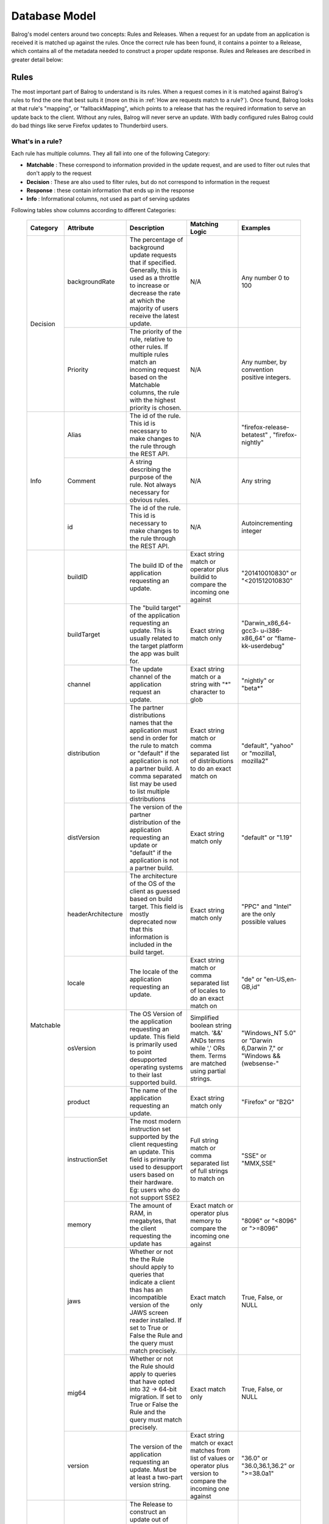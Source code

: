 ==============
Database Model
==============


Balrog's model centers around two concepts: Rules and Releases.
When a request for an update from an application is received it is matched up against the rules.
Once the correct rule has been found, it contains a pointer to a Release, which contains all of the metadata needed to construct a proper update response.
Rules and Releases are described in greater detail below:


.. _rulestable:

-----
Rules
-----

The most important part of Balrog to understand is its rules.
When a request comes in it is matched against Balrog's rules to find the one that best suits it (more on this in :ref:`How are requests match to a rule?`).
Once found, Balrog looks at that rule's "mapping", or "fallbackMapping", which points to a release that has the required information to serve an update back to the client.
Without any rules, Balrog will never serve an update.
With badly configured rules Balrog could do bad things like serve Firefox updates to Thunderbird users.


*****************
What's in a rule?
*****************

Each rule has multiple columns. They all fall into one of the following Category:

-   **Matchable** : These correspond to information provided in the update request, and are used to filter out rules that don't apply to the request
-   **Decision** : These are also used to filter rules, but do not correspond to information in the request
-   **Response** : these contain information that ends up in the response
-   **Info** : Informational columns, not used as part of serving updates


Following tables show columns according to different Categories:

  +------------------------+--------------------+--------------------------------------------------+---------------------------------+----------------------------+
  | Category               | Attribute          | Description                                      | Matching Logic                  | Examples                   |
  +========================+====================+==================================================+=================================+============================+
  | Decision               | backgroundRate     | The percentage of background update requests that| N/A                             | Any number 0 to            |
  |                        |                    | if specified. Generally, this is used as a       |                                 | 100                        |
  |                        |                    | throttle to increase or decrease the rate at     |                                 |                            |
  |                        |                    | which the majority of users receive the latest   |                                 |                            |
  |                        |                    | update.                                          |                                 |                            |
  |                        +--------------------+--------------------------------------------------+---------------------------------+----------------------------+
  |                        | Priority           | The priority of the rule, relative to other      | N/A                             | Any number, by             |
  |                        |                    | rules. If multiple rules match an incoming       |                                 | convention                 |
  |                        |                    | request based on the Matchable columns, the rule |                                 | positive                   |
  |                        |                    | with the highest priority is chosen.             |                                 | integers.                  |
  +------------------------+--------------------+--------------------------------------------------+---------------------------------+----------------------------+
  | Info                   | Alias              | The id of the rule. This id is necessary to      | N/A                             | "firefox-release-betatest" |
  |                        |                    | make changes to the rule through the REST API.   |                                 | , "firefox-nightly"        |
  |                        +--------------------+--------------------------------------------------+---------------------------------+----------------------------+
  |                        | Comment            | A string describing the purpose of the           | N/A                             | Any string                 |
  |                        |                    | rule. Not always necessary for obvious rules.    |                                 |                            |
  |                        +--------------------+--------------------------------------------------+---------------------------------+----------------------------+
  |                        | id                 | The id of the rule. This id is necessary to      | N/A                             | Autoincrementing           |
  |                        |                    | make changes to the rule through the REST API.   |                                 | integer                    |
  +------------------------+--------------------+--------------------------------------------------+---------------------------------+----------------------------+
  | Matchable              | buildID            | The build ID of the application requesting an    | Exact string match or           | "201410010830"             |
  |                        |                    | update.                                          | operator plus buildid to        | or                         |
  |                        |                    |                                                  | compare the incoming one against| "<201512010830"            |
  |                        +--------------------+--------------------------------------------------+---------------------------------+----------------------------+
  |                        | buildTarget        | The "build target" of the application            | Exact string match only         | "Darwin_x86_64-gcc3-       |
  |                        |                    | requesting an update. This is usually related    |                                 | u-i386-x86_64" or          |
  |                        |                    | to the target platform the app was built for.    |                                 | "flame-kk-userdebug"       |
  |                        +--------------------+--------------------------------------------------+---------------------------------+----------------------------+
  |                        | channel            | The update channel of the application request an | Exact string match or a         | "nightly" or "beta*"       |
  |                        |                    | update.                                          | string with "*"                 |                            |
  |                        |                    |                                                  | character to glob               |                            |
  |                        +--------------------+--------------------------------------------------+---------------------------------+----------------------------+
  |                        | distribution       | The partner distributions names that the         | Exact string match or           | "default", "yahoo" or      |
  |                        |                    | application must send in order for the rule to   | comma separated list of         | "mozilla1, mozilla2"       |
  |                        |                    | match or "default" if the application is not a   | distributions to do an exact    |                            |
  |                        |                    | partner build. A comma separated list may be     | match on                        |                            | 
  |                        |                    | used to list multiple distributions              |                                 |                            |
  |                        +--------------------+--------------------------------------------------+---------------------------------+----------------------------+
  |                        | distVersion        | The version of the partner distribution of the   | Exact string match only         | "default" or               |
  |                        |                    | application requesting an update or "default"    |                                 | "1.19"                     |
  |                        |                    | if the application is not a partner build.       |                                 |                            |
  |                        +--------------------+--------------------------------------------------+---------------------------------+----------------------------+
  |                        | headerArchitecture | The architecture of the OS of the client as      | Exact string match only         | "PPC" and "Intel"          |
  |                        |                    | guessed based on build target. This field is     |                                 | are the only               |
  |                        |                    | mostly deprecated now that this information is   |                                 | possible values            |
  |                        |                    | included in the build target.                    |                                 |                            |
  |                        +--------------------+--------------------------------------------------+---------------------------------+----------------------------+
  |                        | locale             | The locale of the application requesting an      | Exact string match or           | "de" or                    |
  |                        |                    | update.                                          | comma separated list of         | "en-US,en-GB,id"           |
  |                        |                    |                                                  | locales to do an exact match on |                            |
  |                        +--------------------+--------------------------------------------------+---------------------------------+----------------------------+
  |                        | osVersion          | The OS Version of the application requesting an  | Simplified boolean string       | "Windows_NT 5.0" or        |
  |                        |                    | update. This field is primarily used to point    | match. '&&' ANDs terms while    | "Darwin 6,Darwin 7," or    |
  |                        |                    | desupported operating systems to their last      | ',' ORs them. Terms are matched | "Windows && (websense-"    |
  |                        |                    | supported build.                                 | using partial strings.          |                            |
  |                        +--------------------+--------------------------------------------------+---------------------------------+----------------------------+
  |                        | product            | The name of the application requesting an update.| Exact string match only         | "Firefox" or "B2G"         |
  |                        +--------------------+--------------------------------------------------+---------------------------------+----------------------------+
  |                        | instructionSet     | The most modern instruction set supported by the | Full string match or comma      | "SSE" or "MMX,SSE"         |
  |                        |                    | client requesting an update. This field          | separated list of full strings  |                            |
  |                        |                    | is primarily used to desupport users             | to match on                     |                            |
  |                        |                    | based on their hardware. Eg: users who do not    |                                 |                            |
  |                        |                    | support SSE2                                     |                                 |                            |
  |                        +--------------------+--------------------------------------------------+---------------------------------+----------------------------+
  |                        | memory             | The amount of RAM, in megabytes, that the client | Exact match or operator plus    | "8096" or "<8096" or       |
  |                        |                    | requesting the update has                        | memory to compare the incoming  | ">=8096"                   |
  |                        |                    |                                                  | one against                     |                            |
  |                        +--------------------+--------------------------------------------------+---------------------------------+----------------------------+
  |                        | jaws               | Whether or not the the Rule should apply to      | Exact match only                | True, False, or NULL       |
  |                        |                    | queries that indicate a client thas has an       |                                 |                            |
  |                        |                    | incompatible version of the JAWS screen reader   |                                 |                            |
  |                        |                    | installed. If set to True or False the Rule and  |                                 |                            |
  |                        |                    | the query must match precisely.                  |                                 |                            |
  |                        +--------------------+--------------------------------------------------+---------------------------------+----------------------------+
  |                        | mig64              | Whether or not the Rule should apply to queries  | Exact match only                | True, False, or NULL       |
  |                        |                    | that have opted into 32 -> 64-bit migration.     |                                 |                            |
  |                        |                    | If set to True or False the Rule and the query   |                                 |                            |
  |                        |                    | must match precisely.                            |                                 |                            |
  |                        +--------------------+--------------------------------------------------+---------------------------------+----------------------------+
  |                        | version            | The version of the application requesting an     | Exact string match or exact     | "36.0" or "36.0,36.1,36.2" |
  |                        |                    | update. Must be at least a two-part version      | matches from list of values or  | or ">=38.0a1"              |
  |                        |                    | string.                                          | operator plus version           |                            |
  |                        |                    |                                                  | to compare the incoming         |                            |
  |                        |                    |                                                  | one against                     |                            |
  +------------------------+--------------------+--------------------------------------------------+---------------------------------+----------------------------+
  | Response               | Fallback Mapping   | The Release to construct an update out of when   | N/A                             | Any valid release          |
  |                        |                    | the user is on the wrong side of a background    |                                 | name, or NULL              |
  |                        |                    | rate dice roll. This is a foreign key to the     |                                 |                            |
  |                        |                    | "name" column of the Releases table.             |                                 |                            |
  |                        +--------------------+--------------------------------------------------+---------------------------------+----------------------------+
  |                        | Mapping            | The Release to construct an update out of if the | N/A                             | Any valid release          |
  |                        |                    | user is on the right side of a background rate   |                                 | name, or NULL              |
  |                        |                    | dice roll, or if the background rate is 100. This|                                 |                            |
  |                        |                    | is a foreign key to the "name" column of the     |                                 |                            |
  |                        |                    | Releases table.                                  |                                 |                            |
  |                        +--------------------+--------------------------------------------------+---------------------------------+----------------------------+
  |                        | update_type        | The update_type to use in the XML response. It's | N/A                             | "minor" or "major"         |
  |                        |                    | very rare for a rule to use anything other than  |                                 |                            |
  |                        |                    | "minor" these days.                              |                                 |                            |
  +------------------------+--------------------+--------------------------------------------------+---------------------------------+----------------------------+


*********************************
How are requests match to a rule?
*********************************

Most of the Matchable database fields are present as distinct parts of the update URL. For example, most update requests will send a URL in the following format

::

    /update/6/<product>/<version>/<buildID>/<buildTarget>/<locale>/<channel>/<osVersion>/<systemCapabilities>/<distribution>/<distVersion>/update.xml?force=1

There are a few special cases to consider:

-   systemCapabilities contains comma separated data and breaks down into multple database columns (instructionSet, memory, jaws)

-   headerArchitecture is extracted from the User-Agent header

-   mig64 is optional, and comes from the query string instead of the path


The following logic is used to figure out which rule a request matches, and how to respond:

-   Retrieve all rules where product, buildTarget, distribution, and distVersion are (each) unspecified, or match the request with a simple string match.

-   Discard any rules where the rule specifies a channel, version, buildID, osVersion, any part of systemCapabilities, and/or locale, and that doesn't match the request. The method for each match is described in the table above.

    -   The channel has special handling to try "falling back" to a simpler channel, for example a request with release-cck-foo will also consider rules for 'release'. This only applies to channels containing '-cck-'.

-   Sort the remaining rules by priority, and keep the one with highest.

-   The rule's value for backgroundRate modifies the response

    - if the request has a query parameter force=1 then the background rate is ignored, and all requests will be served using the release in Mapping

    - if force is absent then backgroundRate is the percentage of requests which will be served using Mapping

    - the remaining requests will be served fallbackMapping, if that is specified on the rule, otherwise nothing.

-   The Release, combined with the update_type specified by the rule, is used to construct an XML response with the details of the update.


*************
Rules example
*************

Rules are usually set up like this, in increasing order of priority:

-   The lowest priority rule is the main path, providing the latest release for a channel

-   Special cases are slightly higher, e.g. whatsnew pages for some locales

-   Watersheds are higher again, to ensure that older release update to the watershed first. The older the watershed the higher the priority, so that X --> Y --> Z is preserved.

-   The oldest operating system deprecations are highest priority.

Here is a simplified set of rules for Firefox on the release channel, with a throttled main release, a Windows-specific watershed, and the deprecation of Windows 98 along time ago. All other values unspecified, except for update_type being 'minor' for all rules.

  +----------+---------+----------+-----------+------------+-----------------------+-----------------------+-----------------+
  | Priority | Product | Channel  | Version   | OS Version | Mapping               | Fallback Mapping      | Background Rate |
  +==========+=========+==========+===========+============+=======================+=======================+=================+
  |      400 | Firefox | release* |           | Windows_98 | No-Update             |                       |             100 |
  +----------+---------+----------+-----------+------------+-----------------------+-----------------------+-----------------+
  |      300 | Firefox | release  | < 43.0.1  | Windows_NT | Firefox-43.0.1-build1 |                       |             100 |
  +----------+---------+----------+-----------+------------+-----------------------+-----------------------+-----------------+
  |      100 | Firefox | release  |           |            | Firefox-51.0.1-build3 | Firefox-50.1.0-build2 |              25 |
  +----------+---------+----------+-----------+------------+-----------------------+-----------------------+-----------------+

The first two rules are static, while the last has the two mapping values updated as new releases are created.
Future watersheds would be placed with priority below 300, while special cases are closer to 100.


.. _releasestable:

--------
Releases
--------

To Balrog, a "release" is data about a related set of builds.
This does _not_ match up with the concept of a "release" being on the "beta", "release" or "esr" channel elsewhere. In Balrog, each set of nightlies on any branch is considered a release.

While there's no enforced format on release names, there are a few conventions that we use:

- Nightly-style builds submit to releases named by product and branch. Each nightly generally submits to two different releases, one "dated" (eg: Firefox-mozilla-central-nightly-20150513010203) and one "latest" (eg: Firefox-mozilla-central-nightly-latest).

- Release-style builds submit to releases named by product, version number, and build number, eg: Firefox-38.0-build1

- GMP blobs are created by hand and generally named with the version of each plugin they contain in the name, eg: GMP-20150423-CDM-v4-OpenH264-v1.4


.. _permissionstable:

-----------
Permissions
-----------

The permissions table is a simple list of usernames and the ACLs(Access Control Lists) that they have.
A user could be an "admin", giving them write access to everything, or could have one or more specific permissions.
These specific ACLs let us do things such as give B2G folks access to Balrog without the risk of them or their tools accidentally messing up Firefox updates.

The table below describe all possible permissions:

  +------------------------+---------------------+-----------------------------------+-------------------------------+
  | Object                 |  Action             | Options                           | Comments                      |
  +========================+=====================+===================================+===============================+
  | admin                  | No supported actions| products - If specified, the user | An admin user with no options |
  |                        |                     | can perform any actions on Rules  | specified has completely      |
  |                        |                     | or Releases that affect the       | unrestricted access to Balrog |
  |                        |                     | specified products.               |                               |
  +------------------------+---------------------+-----------------------------------+-------------------------------+
  | rule                   | create              | products - If specified, the user |                               |
  |                        +---------------------+ only has permission for the       |                               |
  |                        | modify              | object and action if the changes  |                               |
  |                        +---------------------+ they are making only affect the   |                               |
  |                        | delete              | product specified.                |                               |
  +------------------------+---------------------+                                   |                               |
  | release                | create              |                                   |                               |
  |                        +---------------------+                                   |                               |
  |                        | modify              |                                   |                               |
  |                        +---------------------+                                   |                               |
  |                        | delete              |                                   |                               |
  +------------------------+---------------------+                                   |                               |
  | release_read_only      | set                 |                                   |                               |
  |                        +---------------------+                                   |                               |
  |                        | unset               |                                   |                               |
  +------------------------+---------------------+                                   |                               |
  | release_locale         | modify              |                                   |                               |
  +------------------------+---------------------+                                   |                               |
  | required_signoff       | create              |                                   |                               |
  |                        +---------------------+                                   |                               |
  |                        | modify              |                                   |                               |
  |                        +---------------------+                                   |                               |
  |                        | delete              |                                   |                               |
  +------------------------+---------------------+-----------------------------------+                               |
  | permission             | create              | No supported options.             |                               |
  |                        +---------------------+                                   |                               |
  |                        | modify              |                                   |                               |
  |                        +---------------------+                                   |                               |
  |                        | delete              |                                   |                               |
  +------------------------+---------------------+-----------------------------------+-------------------------------+
  | scheduled_change       | enact               | No supported options.             | Only the Balrog Agent should  |
  |                        |                     |                                   | be granted this permission.   |
  +------------------------+---------------------+-----------------------------------+-------------------------------+


----------
User Roles
----------

Users may hold any number of Roles. Roles are used when signing off on Scheduled Changes.

Roles and Permissions are not directly related - assigning a User a Role does not inherently grant them any Permissions.


-----------------
Required Signoffs
-----------------

Some types of changes to Balrog's database require more than one person to approve them before they can be done. The Required Signoffs tables specify how many signoffs are needed from different Roles for each type of change. For example, a change may required 3 signoffs from users that hold the "releng" Role as well as 1 signoff from a user that holds the "relman" role.

Changes to Required Signoffs tables generally require signoff as well. If you are adding, modifying, or removing signoff requirements for something that already has signoff requirements, you must obtain signoff to do so. For example, if a change requires 2 signoffs from users who hold the "releng" Role, and you want to also require signoff from 1 user who holds the "relman" Role, you must get signoff from 2 "releng" users first. The one exception to this is that if you are adding a new signoff requirement for something that doesn't require any signoff yet, you do not need any signoff to do so.

You cannot require more signoffs than a Role has users. Eg: if only 3 users hold the "releng" Role, you cannot require 4 "releng" signoffs for anything. Similarly, if 3 "releng" signoffs are currently required for something, and 3 users hold that Role, you cannot remove that Role from any user.

Changes that require signoff will either be Product changes or Permissions changes. Required Signoffs for each are managed independently, and described in more detail below.


.. _product_rs_table:

*************************
Product Required Signoffs
*************************

Changes that directly affect updates that clients receive (the Rules and Releases tables) are considered Product changes. Our paranoia level for changes to these varies greatly depending on the Product and Channel. Eg: we're far more concerned about changes to Firefox's release channel than we are about Thunderbird's nightly channel. Because of this, we specify Required Signoffs for these with a product and channel combination.

Any changes to a Rule that would affect a product and channel combination specified in this table will require signoff. This includes Rules that don't specify a product or channel at all (because that is treated as a wildcard).

Releases which are mapped to be a Rule's mapping or fallbackingMapping field require the same signoffs as the Rule. Releases that are not mapped to by a rule never require any signoff. It's important that they are inspected before mapping to them for the first time.

If a change affects more than one product and channel combination, *all* affected combinations' required signoffs will be combined to find the full set of required. For example, if Firefox's release channel requires 3 signoffs from "relman" and Firefox's beta channel requires 2 signoffs from "releng", a change to a Rule that affects both channels will require 3 signoffs from "relman" and 2 from "releng". Changing a Release that is mapped to by Rules on the "release" and "beta" channel would also require the same signoffs.


.. _permissions_rs_table:

*****************************
Permissions Required Signoffs
*****************************

Changes to the Permissions table may also require signoff. These Required Signoffs are specified by product, which most Permissions support as an option. Changing a Permission that affects the named product wil require the signoffs from the Roles specified in this table. Changing a Permission that does not specify a product will require signoff the signoffs from *all* Roles specified in this table, because such Permissions grant access to all products. This includes the "admin" Permission and "permission" Permission, which are often used without a product specified.


--------------
History Tables
--------------
Change attribution and recording is embedded deeply into Balrog.
The rules, permissions, required signoffs, and all associated scheduled changes tables have a corresponding history table that records the time a change was made and who made it.
This allows us to look back in time when debugging issues, attribute changes to people (aka blame), and quickly roll back bad changes.

----------------
Releases History
----------------

We also store history for changes to the releases table, but due to its immense size and data type, it is stored in Google Cloud Storage instead of the database. We use two separate buckets for it: one for nightly releases, which has a short expiration window and another for non-nightly releases, which is kept forever.

  .. _scheduledChanges:

-----------------
Scheduled Changes
-----------------

Some tables (Rules, Releases, and Permissions) support having changes to them scheduled in advance. Tables with Scheduled Changes enabled will have additional related tables to store the necessary information about them.

The primary Scheduled Changes table stores the desired new version of the object and the user who scheduled it. The Conditions table stores information about when to enact the Scheduled Change. Finally, the Signoffs table stores information about who (if anybody) has signed off on the Scheduled Change. All of these tables have their own History tables too.

Permissions for Scheduled Changes are inherited from their asociated base table. Eg: to scheduled a change to a Rule, you must have permission to modify that Rule directly. No special permission is required on top of that.

